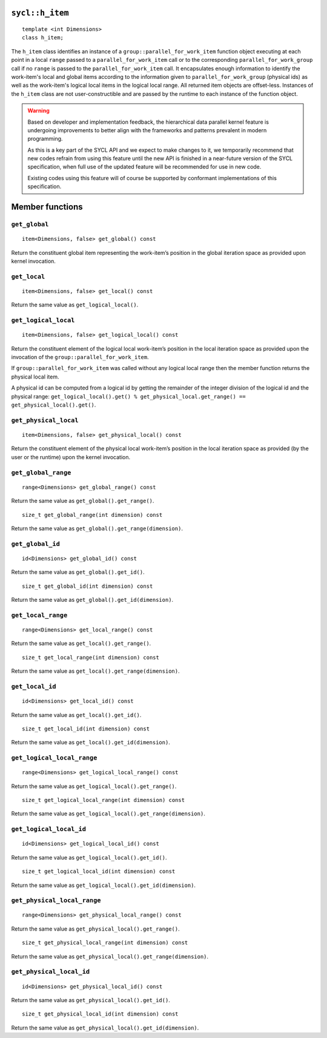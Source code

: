 ..
  Copyright 2020 The Khronos Group Inc.
  SPDX-License-Identifier: CC-BY-4.0

.. _h_item:

================
``sycl::h_item``
================

::

  template <int Dimensions>
  class h_item;

The ``h_item`` class identifies an instance of a
``group::parallel_for_work_item`` function object executing at each
point in a local ``range`` passed to a
``parallel_for_work_item`` call or to the corresponding
``parallel_for_work_group`` call if no ``range`` is passed to the
``parallel_for_work_item`` call. It encapsulates enough information
to identify the work-item's local and global items according to the
information given to ``parallel_for_work_group`` (physical ids) as well
as the work-item's logical local items in the logical local range.
All returned item objects are offset-less. Instances of the
``h_item`` class are not user-constructible and
are passed by the runtime to each instance of the function object.

.. warning::

  Based on developer and implementation feedback, the hierarchical
  data parallel kernel feature is undergoing improvements to better
  align with the frameworks and patterns prevalent in modern programming.

  As this is a key part of the SYCL API and we expect to make changes to
  it, we temporarily recommend that new codes refrain from using this
  feature until the new API is finished in a near-future version of the
  SYCL specification, when full use of the updated feature will be
  recommended for use in new code.

  Existing codes using this feature will of course be supported by
  conformant implementations of this specification.


.. seealso:: |SYCL_SPEC_H_ITEM|

================
Member functions
================

``get_global``
==============

::

  item<Dimensions, false> get_global() const

Return the constituent global item representing the work-item’s position
in the global iteration space as provided upon kernel invocation.


``get_local``
=============

::

  item<Dimensions, false> get_local() const

Return the same value as ``get_logical_local()``.

``get_logical_local``
=====================

::

  item<Dimensions, false> get_logical_local() const

Return the constituent element of the logical local work-item’s
position in the local iteration space as provided upon the invocation
of the ``group::parallel_for_work_item``.

If ``group::parallel_for_work_item`` was called without any logical
local range then the member function returns the physical local item.

A physical id can be computed from a logical id by getting the remainder
of the integer division of the logical id and the physical range:
``get_logical_local().get() % get_physical_local.get_range() ==
get_physical_local().get()``.

``get_physical_local``
======================

::

  item<Dimensions, false> get_physical_local() const

Return the constituent element of the physical local work-item’s
position in the local iteration space as provided
(by the user or the runtime) upon the kernel invocation.

``get_global_range``
====================

::

  range<Dimensions> get_global_range() const

Return the same value as ``get_global().get_range()``.


::

  size_t get_global_range(int dimension) const

Return the same value as ``get_global().get_range(dimension)``.

``get_global_id``
=================

::

  id<Dimensions> get_global_id() const

Return the same value as ``get_global().get_id()``.


::

  size_t get_global_id(int dimension) const

Return the same value as ``get_global().get_id(dimension)``.

``get_local_range``
===================

::

  range<Dimensions> get_local_range() const

Return the same value as ``get_local().get_range()``.


::

  size_t get_local_range(int dimension) const

Return the same value as ``get_local().get_range(dimension)``.

``get_local_id``
================

::

  id<Dimensions> get_local_id() const

Return the same value as ``get_local().get_id()``.


::

  size_t get_local_id(int dimension) const

Return the same value as ``get_local().get_id(dimension)``.

``get_logical_local_range``
===========================

::

  range<Dimensions> get_logical_local_range() const

Return the same value as ``get_logical_local().get_range()``.


::

  size_t get_logical_local_range(int dimension) const

Return the same value as ``get_logical_local().get_range(dimension)``.

``get_logical_local_id``
========================

::

  id<Dimensions> get_logical_local_id() const

Return the same value as ``get_logical_local().get_id()``.


::

  size_t get_logical_local_id(int dimension) const

Return the same value as ``get_logical_local().get_id(dimension)``.

``get_physical_local_range``
============================

::

  range<Dimensions> get_physical_local_range() const

Return the same value as ``get_physical_local().get_range()``.


::

  size_t get_physical_local_range(int dimension) const

Return the same value as ``get_physical_local().get_range(dimension)``.

``get_physical_local_id``
=========================

::

  id<Dimensions> get_physical_local_id() const

Return the same value as ``get_physical_local().get_id()``.


::

  size_t get_physical_local_id(int dimension) const

Return the same value as ``get_physical_local().get_id(dimension)``.

